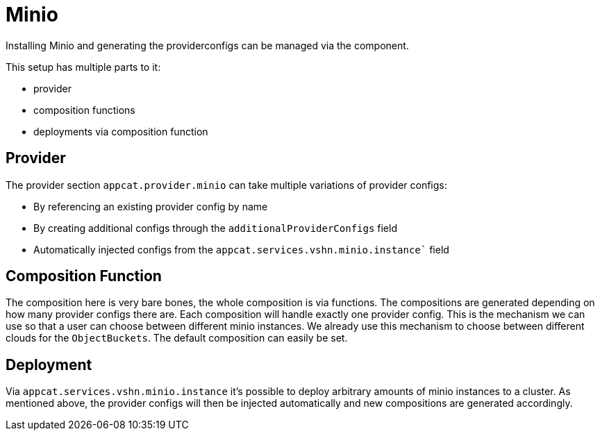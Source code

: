= Minio

Installing Minio and generating the providerconfigs can be managed via the component.

This setup has multiple parts to it:

* provider
* composition functions
* deployments via composition function

== Provider

The provider section `appcat.provider.minio` can take multiple variations of provider configs:

* By referencing an existing provider config by name
* By creating additional configs through the `additionalProviderConfigs` field
* Automatically injected configs from the `appcat.services.vshn.minio.instance`` field

== Composition Function

The composition here is very bare bones, the whole composition is via functions.
The compositions are generated depending on how many provider configs there are.
Each composition will handle exactly one provider config.
This is the mechanism we can use so that a user can choose between different minio instances.
We already use this mechanism to choose between different clouds for the `ObjectBuckets`.
The default composition can easily be set.

== Deployment

Via `appcat.services.vshn.minio.instance` it's possible to deploy arbitrary amounts of minio instances to a cluster.
As mentioned above, the provider configs will then be injected automatically and new compositions are generated accordingly.
